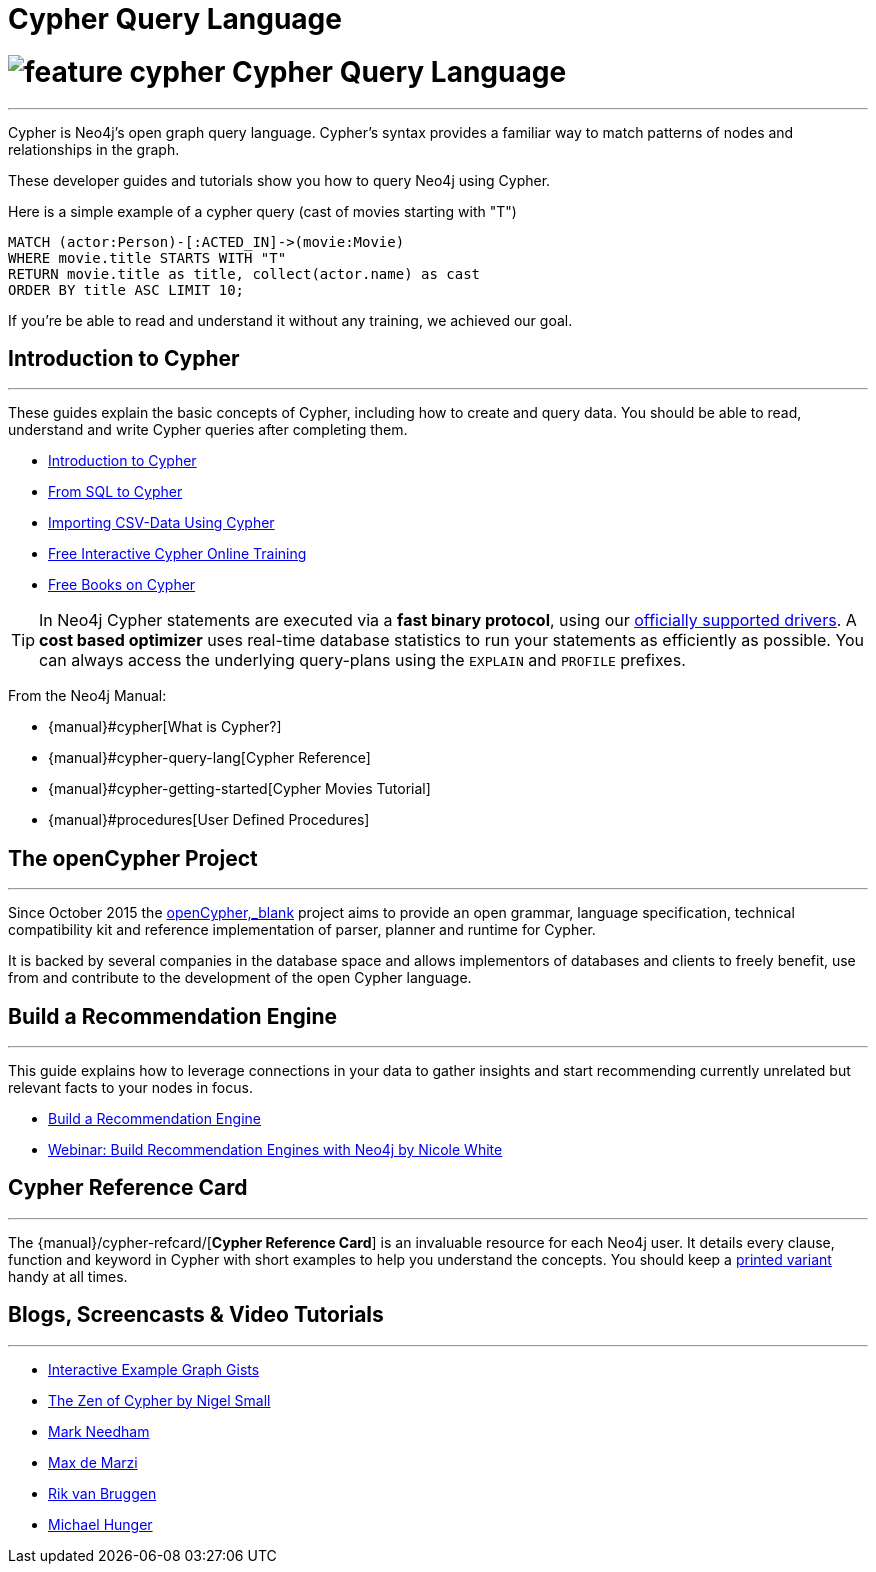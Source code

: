 = Cypher Query Language
:slug: cypher
:section: Cypher
:section-link: cypher
:section-level: 1

= image:http://dev.assets.neo4j.com.s3.amazonaws.com/wp-content/uploads/2014/10/feature-cypher.png[] Cypher Query Language
- - -
Cypher is Neo4j's open graph query language.
Cypher's syntax provides a familiar way to match patterns of nodes and relationships in the graph.

These developer guides and tutorials show you how to query Neo4j using Cypher.

Here is a simple example of a cypher query (cast of movies starting with "T")

[source,cypher]
----
MATCH (actor:Person)-[:ACTED_IN]->(movie:Movie)
WHERE movie.title STARTS WITH "T"
RETURN movie.title as title, collect(actor.name) as cast
ORDER BY title ASC LIMIT 10;
----

If you're be able to read and understand it without any training, we achieved our goal.

[[intro]]
== Introduction to Cypher
- - -
These guides explain the basic concepts of Cypher, including how to create and query data.
You should be able to read, understand and write Cypher queries after completing them.

* link:/developer-resources/cypher/cypher-query-language[Introduction to Cypher]
// * link:/developer/cypher/cypher-query-basics[Introduction to Cypher]
* link:/developer-resources/cypher/guide-sql-to-cypher[From SQL to Cypher]
* link:/developer-resources/working-with-data/guide-importing-data-and-etl[Importing CSV-Data Using Cypher]
* link:/online-training[Free Interactive Cypher Online Training]
* link:/books[Free Books on Cypher]

[TIP]
In Neo4j Cypher statements are executed via a *fast binary protocol*, using our link:/developer-resources/language-guides#bolt-drivers[officially supported drivers].
A *cost based optimizer* uses real-time database statistics to run your statements as efficiently as possible.
You can always access the underlying query-plans using the `EXPLAIN` and `PROFILE` prefixes.

From the Neo4j Manual:

* {manual}#cypher[What is Cypher?]
* {manual}#cypher-query-lang[Cypher Reference]
* {manual}#cypher-getting-started[Cypher Movies Tutorial]
* {manual}#procedures[User Defined Procedures]

== The openCypher Project
- - -

Since October 2015 the http://openCypher.org[openCypher,_blank] project aims to provide an open grammar, language specification, technical compatibility kit and reference implementation of parser, planner and runtime for Cypher.

It is backed by several companies in the database space and allows implementors of databases and clients to freely benefit, use from and contribute to the development of the open Cypher language.


[[recommendation]]
== Build a Recommendation Engine
- - -

This guide explains how to leverage connections in your data to gather insights and start recommending currently unrelated but relevant facts to your nodes in focus.

* link:/developer/cypher/guide-build-a-recommendation-engine[Build a Recommendation Engine]
* http://watch.neo4j.org/video/109169965[Webinar: Build Recommendation Engines with Neo4j by Nicole White]

== Cypher Reference Card
- - -
The {manual}/cypher-refcard/[*Cypher Reference Card*] is an invaluable resource for each Neo4j user.
It details every clause, function and keyword in Cypher with short examples to help you understand the concepts.
You should keep a link:/docs/pdf/neo4j-cypher-refcard-stable.pdf[printed variant] handy at all times.

== Blogs, Screencasts & Video Tutorials
- - -

* http://neo4j.com/graphgists[Interactive Example Graph Gists]
* http://nigelsmall.com/zen[The Zen of Cypher by Nigel Small]
* http://www.markhneedham.com/blog/?s=cypher[Mark Needham]
* http://maxdemarzi.com/?s=cypher[Max de Marzi]
* http://blog.bruggen.com/search?q=cypher&view=magazine[Rik van Bruggen]
* http://jexp.de/blog/?s=cypher[Michael Hunger]